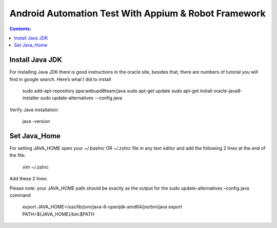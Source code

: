 
============================================================
Android Automation Test With Appium & Robot Framework
============================================================

.. contents:: **Contents:**
   :depth: 1
   :local:

Install Java JDK
------------------------

For installing Java JDK there is good instructions in the oracle site, besides that, there are  numbers of tutorial you will find in google search. Here’s what I did to install

   sudo add-apt-repository ppa:webupd8team/java
   sudo apt-get update
   sudo apt-get install oracle-java8-installer
   sudo update-alternatives --config java

Verify Java installation:

  java -version


Set Java_Home
-------------

For setting JAVA_HOME open your `~/.bashrc` OR `~/.zshrc` file in any text editor and add the following 2 lines at the end of the file:

   vim ~/.zshrc

Add these 2 lines:

Please note: your JAVA_HOME path should be exactly as the output for the sudo update-alternatives –config java command

   export JAVA_HOME=/usr/lib/jvm/java-8-openjdk-amd64/jre/bin/java
   export PATH=${JAVA_HOME}/bin:$PATH
